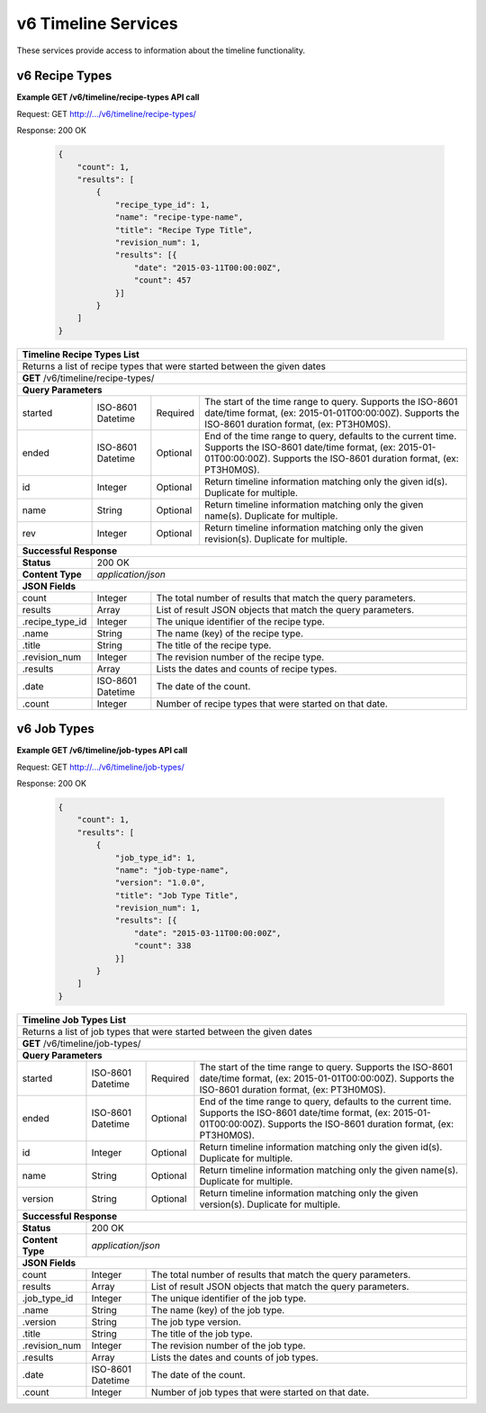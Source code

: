 
.. _rest_v6_timeline:

v6 Timeline Services
====================

These services provide access to information about the timeline functionality.

.. _rest_v6_timeline_recipes:

v6 Recipe Types
---------------

**Example GET /v6/timeline/recipe-types API call**

Request: GET http://.../v6/timeline/recipe-types/

Response: 200 OK

 .. code-block:: javascript

    {
        "count": 1,
        "results": [
            {
                "recipe_type_id": 1,
                "name": "recipe-type-name",
                "title": "Recipe Type Title",
                "revision_num": 1,
                "results": [{
                    "date": "2015-03-11T00:00:00Z",
                    "count": 457
                }]
            }
        ]
    }

+------------------------------------------------------------------------------------------------------------------------------+
| **Timeline Recipe Types List**                                                                                               |
+==============================================================================================================================+
| Returns a list of recipe types that were started between the given dates                                                     |
+------------------------------------------------------------------------------------------------------------------------------+
| **GET** /v6/timeline/recipe-types/                                                                                           |
+--------------------+-------------------+-------------------------------------------------------------------------------------+
| **Query Parameters**                                                                                                         |
+--------------------+-------------------+----------+--------------------------------------------------------------------------+
| started            | ISO-8601 Datetime | Required | The start of the time range to query.                                    |
|                    |                   |          | Supports the ISO-8601 date/time format, (ex: 2015-01-01T00:00:00Z).      |
|                    |                   |          | Supports the ISO-8601 duration format, (ex: PT3H0M0S).                   |
+--------------------+-------------------+----------+--------------------------------------------------------------------------+
| ended              | ISO-8601 Datetime | Optional | End of the time range to query, defaults to the current time.            |
|                    |                   |          | Supports the ISO-8601 date/time format, (ex: 2015-01-01T00:00:00Z).      |
|                    |                   |          | Supports the ISO-8601 duration format, (ex: PT3H0M0S).                   |
+--------------------+-------------------+----------+--------------------------------------------------------------------------+
| id                 | Integer           | Optional | Return timeline information matching only the given id(s). Duplicate for |
|                    |                   |          | multiple.                                                                |
+--------------------+-------------------+----------+--------------------------------------------------------------------------+
| name               | String            | Optional | Return timeline information matching only the given name(s). Duplicate   |
|                    |                   |          | for multiple.                                                            |
+--------------------+-------------------+----------+--------------------------------------------------------------------------+
| rev                | Integer           | Optional | Return timeline information matching only the given revision(s).         |
|                    |                   |          | Duplicate for multiple.                                                  |
+--------------------+-------------------+----------+--------------------------------------------------------------------------+
| **Successful Response**                                                                                                      |
+--------------------+---------------------------------------------------------------------------------------------------------+
| **Status**         | 200 OK                                                                                                  |
+--------------------+---------------------------------------------------------------------------------------------------------+
| **Content Type**   | *application/json*                                                                                      |
+--------------------+---------------------------------------------------------------------------------------------------------+
| **JSON Fields**                                                                                                              |
+--------------------+-------------------+-------------------------------------------------------------------------------------+
| count              | Integer           | The total number of results that match the query parameters.                        |
+--------------------+-------------------+-------------------------------------------------------------------------------------+
| results            | Array             | List of result JSON objects that match the query parameters.                        |
+--------------------+-------------------+-------------------------------------------------------------------------------------+
| .recipe_type_id    | Integer           | The unique identifier of the recipe type.                                           |
+--------------------+-------------------+-------------------------------------------------------------------------------------+
| .name              | String            | The name (key) of the recipe type.                                                  |
+--------------------+-------------------+-------------------------------------------------------------------------------------+
| .title             | String            | The title of the recipe type.                                                       |
+--------------------+-------------------+-------------------------------------------------------------------------------------+
| .revision_num      | Integer           | The revision number of the recipe type.                                             |
+--------------------+-------------------+-------------------------------------------------------------------------------------+
| .results           | Array             | Lists the dates and counts of recipe types.                                         |
+--------------------+-------------------+-------------------------------------------------------------------------------------+
|   .date            | ISO-8601 Datetime | The date of the count.                                                              |
+--------------------+-------------------+-------------------------------------------------------------------------------------+
|   .count           | Integer           | Number of recipe types that were started on that date.                              |
+--------------------+-------------------+-------------------------------------------------------------------------------------+

.. _rest_v6_timeline_jobs:

v6 Job Types
------------

**Example GET /v6/timeline/job-types API call**

Request: GET http://.../v6/timeline/job-types/

Response: 200 OK

 .. code-block:: javascript

    {
        "count": 1,
        "results": [
            {
                "job_type_id": 1,
                "name": "job-type-name",
                "version": "1.0.0",
                "title": "Job Type Title",
                "revision_num": 1,
                "results": [{
                    "date": "2015-03-11T00:00:00Z",
                    "count": 338
                }]
            }
        ]
    }

+------------------------------------------------------------------------------------------------------------------------------+
| **Timeline Job Types List**                                                                                                  |
+==============================================================================================================================+
| Returns a  list of job types that were started between the given dates                                                       |
+------------------------------------------------------------------------------------------------------------------------------+
| **GET** /v6/timeline/job-types/                                                                                              |
+--------------------+-------------------+-------------------------------------------------------------------------------------+
| **Query Parameters**                                                                                                         |
+--------------------+-------------------+----------+--------------------------------------------------------------------------+
| started            | ISO-8601 Datetime | Required | The start of the time range to query.                                    |
|                    |                   |          | Supports the ISO-8601 date/time format, (ex: 2015-01-01T00:00:00Z).      |
|                    |                   |          | Supports the ISO-8601 duration format, (ex: PT3H0M0S).                   |
+--------------------+-------------------+----------+--------------------------------------------------------------------------+
| ended              | ISO-8601 Datetime | Optional | End of the time range to query, defaults to the current time.            |
|                    |                   |          | Supports the ISO-8601 date/time format, (ex: 2015-01-01T00:00:00Z).      |
|                    |                   |          | Supports the ISO-8601 duration format, (ex: PT3H0M0S).                   |
+--------------------+-------------------+----------+--------------------------------------------------------------------------+
| id                 | Integer           | Optional | Return timeline information matching only the given id(s). Duplicate for |
|                    |                   |          | multiple.                                                                |
+--------------------+-------------------+----------+--------------------------------------------------------------------------+
| name               | String            | Optional | Return timeline information matching only the given name(s). Duplicate   |
|                    |                   |          | for multiple.                                                            |
+--------------------+-------------------+----------+--------------------------------------------------------------------------+
| version            | String            | Optional | Return timeline information matching only the given version(s).          |
|                    |                   |          | Duplicate for multiple.                                                  |
+--------------------+-------------------+----------+--------------------------------------------------------------------------+
| **Successful Response**                                                                                                      |
+--------------------+---------------------------------------------------------------------------------------------------------+
| **Status**         | 200 OK                                                                                                  |
+--------------------+---------------------------------------------------------------------------------------------------------+
| **Content Type**   | *application/json*                                                                                      |
+--------------------+---------------------------------------------------------------------------------------------------------+
| **JSON Fields**                                                                                                              |
+--------------------+-------------------+-------------------------------------------------------------------------------------+
| count              | Integer           | The total number of results that match the query parameters.                        |
+--------------------+-------------------+-------------------------------------------------------------------------------------+
| results            | Array             | List of result JSON objects that match the query parameters.                        |
+--------------------+-------------------+-------------------------------------------------------------------------------------+
| .job_type_id       | Integer           | The unique identifier of the job type.                                              |
+--------------------+-------------------+-------------------------------------------------------------------------------------+
| .name              | String            | The name (key) of the job type.                                                     |
+--------------------+-------------------+-------------------------------------------------------------------------------------+
| .version           | String            | The job type version.                                                               |
+--------------------+-------------------+-------------------------------------------------------------------------------------+
| .title             | String            | The title of the job type.                                                          |
+--------------------+-------------------+-------------------------------------------------------------------------------------+
| .revision_num      | Integer           | The revision number of the job type.                                                |
+--------------------+-------------------+-------------------------------------------------------------------------------------+
| .results           | Array             | Lists the dates and counts of job types.                                            |
+--------------------+-------------------+-------------------------------------------------------------------------------------+
|   .date            | ISO-8601 Datetime | The date of the count.                                                              |
+--------------------+-------------------+-------------------------------------------------------------------------------------+
|   .count           | Integer           | Number of job types that were started on that date.                                 |
+--------------------+-------------------+-------------------------------------------------------------------------------------+
